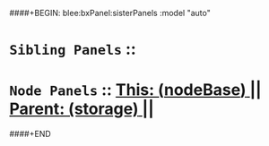 ####+BEGIN: blee:bxPanel:sisterPanels :model "auto"
*   =Sibling Panels=  :: 
*   =Node Panels=     ::  [[elisp:(blee:bnsm:panel-goto "../main/")][ *This: (_nodeBase_)* ]] || [[elisp:(blee:bnsm:panel-goto "../../main/")][ *Parent: (storage)* ]] ||
####+END
